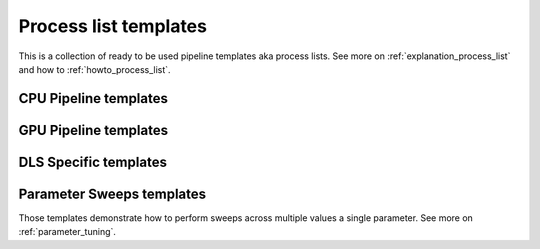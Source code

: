 .. _tutorials_pl_templates:

Process list templates
==============================

This is a collection of ready to be used pipeline templates aka process lists. 
See more on :ref:`explanation_process_list` and how to :ref:`howto_process_list`.

.. _tutorials_pl_templates_cpu:

CPU Pipeline templates
----------------------------

.. dropdown:: A basic TomoPy full data processing pipeline

    .. literalinclude:: ../../../samples/pipeline_template_examples/01_basic_cpu_pipeline_tomo_standard.yaml

.. dropdown:: Slightly more advanced TomoPy data processing pipeline with the :ref:`previewing`.
    
    .. literalinclude:: ../../../samples/pipeline_template_examples/02_basic_cpu_pipeline_tomo_standard.yaml

.. _tutorials_pl_templates_gpu:

GPU Pipeline templates
----------------------------

.. dropdown:: HTTomolib full data processing pipeline on a GPU. Note a multi-input method `remove_outlier3d` which gets to filter multiple input datasets.
    
    .. literalinclude:: ../../../samples/pipeline_template_examples/03_basic_gpu_pipeline_tomo_standard.yaml


.. _tutorials_pl_templates_dls:

DLS Specific templates
----------------------------

.. dropdown:: Diad pipeline

    .. literalinclude:: ../../../samples/pipeline_template_examples/DLS/01_diad_pipeline.yaml

.. dropdown:: 360 scan
    
    .. literalinclude:: ../../../samples/pipeline_template_examples/DLS/02_i12_360scan_pipeline.yaml

.. _tutorials_pl_templates_sweeps:

Parameter Sweeps templates
----------------------------
Those templates demonstrate how to perform sweeps across multiple values a single parameter. See more on :ref:`parameter_tuning`.

.. dropdown:: Manual variation of the Centre of Rotation in a range using :code:`!SweepRange` functionality inside the reconstruction module.

    .. literalinclude:: ../../../samples/pipeline_template_examples/parameter_sweeps/01_recon_cor_range_sweep.yaml

.. dropdown:: Manual variation of several values using :code:`Sweep` functionality inside a filter.

    .. literalinclude:: ../../../samples/pipeline_template_examples/parameter_sweeps/02_median_filter_kernel_sweep.yaml

.. dropdown:: Using :code:`!SweepRange` functionality to change a parameter in the filter inside the pipeline. Note that the results (tiff files) are saved into different folders with respect to each parameter in the sweep. 

    .. literalinclude:: ../../../samples/pipeline_template_examples/parameter_sweeps/04_phase_retrieve_image_saver.yaml
